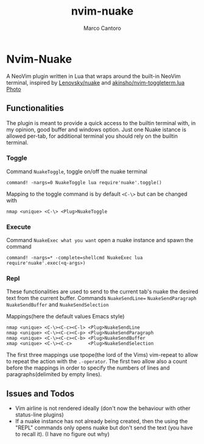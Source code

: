 #+TITLE: nvim-nuake
#+AUTHOR: Marco Cantoro
#+EMAIL: marco.cantoro92@outlook.it
#+STARTUP: overview
#+OPTIONS: toc:2 num:3

* Nvim-Nuake
A NeoVim plugin written in Lua that wraps around the built-in NeoVim terminal,
inspired by [[https://github.com/Lenovsky/nuake][Lenovsky/nuake]] and [[https://github.com/akinsho/nvim-toggleterm.lua][akinsho/nvim-toggleterm.lua]]
[[file:doc/pic.png][Photo]]

** Functionalities
The plugin is meant to provide a quick access to the builtin terminal with, in
my opinion, good buffer and windows option.
Just one Nuake istance is allowed per-tab, for additional terminal you should
rely on the builtin terminal.

*** Toggle
Command =NuakeToggle=, toggle on/off the nuake terminal
#+begin_src vim
command! -nargs=0 NuakeToggle lua require'nuake'.toggle()
#+end_src

Mapping to the toggle command is by default =<C-\>= but can be changed with
#+begin_src vim
nmap <unique> <C-\> <Plug>NuakeToggle
#+end_src

*** Execute
Command =NuakeExec what you want= open a nuake instance and spawn the command
#+begin_src vim
command! -nargs=* -complete=shellcmd NuakeExec lua require'nuake'.exec(<q-args>)
#+end_src

*** Repl
These functionalities are used to send to the current tab's nuake the desired
text from the current buffer.
Commands =NuakeSendLine== =NuakeSendParagraph= =NuakeSendBuffer= and =NuakeSendSelection=

Mappings(here the default values Emacs style)
#+begin_src vim
nmap <unique> <C-\><C-c><C-l> <Plug>NuakeSendLine
nmap <unique> <C-\><C-c><C-p> <Plug>NuakeSendParagraph
nmap <unique> <C-\><C-c><C-b> <Plug>NuakeSendBuffer
xmap <unique> <C-\><C-c>      <Plug>NuakeSendSelection
#+end_src
The first three mappings use tpope(the lord of the Vims) vim-repeat to allow to
repeat the action with the =.-operator=.
The first two allow also a count before the mappings in order to specify
the numbers of lines and paragraphs(delimited by empty lines).

** Issues and Todos
- Vim airline is not rendered ideally (don't now the behaviour with other
  status-line plugins)
- If a nuake instance has not already being created, then the using the "REPL"
  commands only opens nuake but don't send the text (you have to recall it).
  (I have no figure out why)
